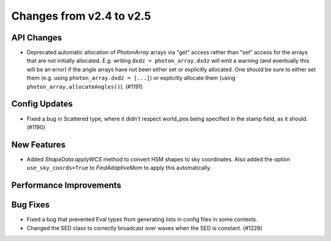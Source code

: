 Changes from v2.4 to v2.5
=========================


API Changes
-----------

- Deprecated automatic allocation of `PhotonArray` arrays via "get" access rather than
  "set" access for the arrays that are not initially allocated.  E.g. writing
  ``dxdz = photon_array.dxdz`` will emit a warning (and eventually this will be an error)
  if the angle arrays have not been either set or explicitly allocated.  One should be sure
  to either set them (e.g. using ``photon_array.dxdz = [...]``) or explicitly allocate
  them (using ``photon_array.allocateAngles()``).  (#1191)


Config Updates
--------------

- Fixed a bug in Scattered type, where it didn't respect world_pos being specified in the
  stamp field, as it should.  (#1190)


New Features
------------

- Added `ShapeData.applyWCS` method to convert HSM shapes to sky coordinates.  Also added
  the option ``use_sky_coords=True`` to `FindAdaptiveMom` to apply this automatically.


Performance Improvements
------------------------



Bug Fixes
---------

- Fixed a bug that prevented Eval types from generating lists in config files in some contexts.
- Changed the SED class to correctly broadcast over waves when the SED is constant. (#1228)
